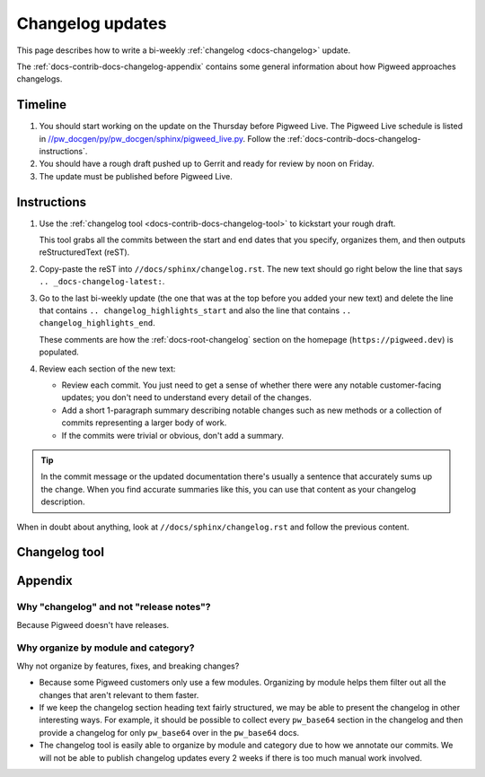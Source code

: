 .. _docs-contrib-docs-changelog:

=================
Changelog updates
=================
This page describes how to write a bi-weekly :ref:`changelog <docs-changelog>`
update.

The :ref:`docs-contrib-docs-changelog-appendix` contains some general
information about how Pigweed approaches changelogs.

.. _docs-contrib-docs-changelog-timeline:

--------
Timeline
--------
.. _//pw_docgen/py/pw_docgen/sphinx/pigweed_live.py: https://cs.opensource.google/pigweed/pigweed/+/main:pw_docgen/py/pw_docgen/sphinx/pigweed_live.py

#. You should start working on the update on the Thursday before Pigweed Live.
   The Pigweed Live schedule is listed in
   `//pw_docgen/py/pw_docgen/sphinx/pigweed_live.py`_.
   Follow the :ref:`docs-contrib-docs-changelog-instructions`.

#. You should have a rough draft pushed up to Gerrit and ready for review by
   noon on Friday.

#. The update must be published before Pigweed Live.

.. _docs-contrib-docs-changelog-instructions:

------------
Instructions
------------
#. Use the :ref:`changelog tool <docs-contrib-docs-changelog-tool>` to kickstart
   your rough draft.

   This tool grabs all the commits between the start and end dates that you
   specify, organizes them, and then outputs reStructuredText (reST).

#. Copy-paste the reST into ``//docs/sphinx/changelog.rst``. The new text should go
   right below the line that says ``.. _docs-changelog-latest:``.

#. Go to the last bi-weekly update (the one that was at the top before you added
   your new text) and delete the line that contains
   ``.. changelog_highlights_start`` and also the line that contains
   ``.. changelog_highlights_end``.

   These comments are how the :ref:`docs-root-changelog` section on
   the homepage (``https://pigweed.dev``) is populated.

#. Review each section of the new text:

   * Review each commit. You just need to get a sense of whether there were
     any notable customer-facing updates; you don't need to understand every
     detail of the changes.

   * Add a short 1-paragraph summary describing notable changes such as new
     methods or a collection of commits representing a larger body of work.

   * If the commits were trivial or obvious, don't add a summary.

.. tip::

   In the commit message or the updated documentation there's usually
   a sentence that accurately sums up the change. When you find accurate
   summaries like this, you can use that content as your changelog description.

When in doubt about anything, look at ``//docs/sphinx/changelog.rst`` and follow the
previous content.

.. _docs-contrib-docs-changelog-tool:

--------------
Changelog tool
--------------
.. raw:: html

   <label for="start">Start:</label>
   <input type="text" id="start">
   <label for="end">End:</label>
   <input type="text" id="end">
   <button id="generate" disabled>Generate</button>
   <noscript>
     It seems like you have JavaScript disabled. This tool requires JavaScript.
   </noscript>
   <p>
     Status: <span id="status">Waiting for the start and end dates (YYYY-MM-DD format)</span>
   </p>
   <section id="output">Output will be rendered here...</section>
   <!-- Use a relative path here so that the changelog tool also works when
        you preview the page locally on a `file:///...` path. -->
   <script src="../../../_static/js/changelog.js"></script>

.. _docs-contrib-docs-changelog-appendix:

--------
Appendix
--------

.. _docs-contrib-docs-changelog-release-notes:

Why "changelog" and not "release notes"?
========================================
Because Pigweed doesn't have releases.

.. _docs-contrib-docs-changelog-organization:

Why organize by module and category?
====================================
Why not organize by features, fixes, and breaking changes?

* Because some Pigweed customers only use a few modules. Organizing by module
  helps them filter out all the changes that aren't relevant to them faster.
* If we keep the changelog section heading text fairly structured, we may
  be able to present the changelog in other interesting ways. For example,
  it should be possible to collect every ``pw_base64`` section in the changelog
  and then provide a changelog for only ``pw_base64`` over in the ``pw_base64``
  docs.
* The changelog tool is easily able to organize by module and category due to
  how we annotate our commits. We will not be able to publish changelog updates
  every 2 weeks if there is too much manual work involved.

